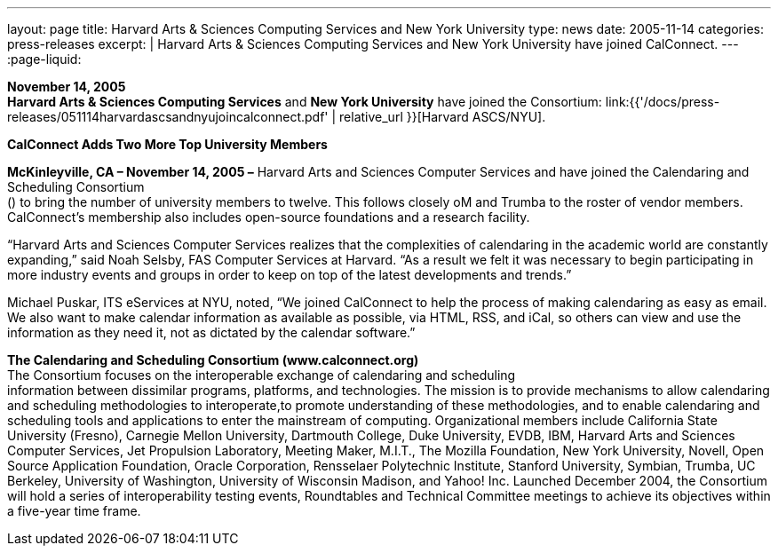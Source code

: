 ---
layout: page
title:  Harvard Arts & Sciences Computing Services and New York University
type: news
date: 2005-11-14
categories: press-releases
excerpt: |
  Harvard Arts & Sciences Computing Services and New York University have joined
  CalConnect.
---
:page-liquid:

*November 14, 2005* +
*Harvard Arts & Sciences Computing Services* and *New York University*
have joined the Consortium:
link:{{'/docs/press-releases/051114harvardascsandnyujoincalconnect.pdf' | relative_url }}[Harvard ASCS/NYU].


*CalConnect Adds Two More Top University Members*

*McKinleyville, CA – November 14, 2005 –* Harvard Arts and Sciences
Computer Services and have joined the Calendaring and Scheduling
Consortium +
() to bring the number of university members to twelve. This follows
closely oM and Trumba to the roster of vendor members. CalConnect’s
membership also includes open-source foundations and a research
facility.

“Harvard Arts and Sciences Computer Services realizes that the
complexities of calendaring in the academic world are constantly
expanding,” said Noah Selsby, FAS Computer Services at Harvard. “As a
result we felt it was necessary to begin participating in more industry
events and groups in order to keep on top of the latest developments and
trends.”

Michael Puskar, ITS eServices at NYU, noted, “We joined CalConnect to
help the process of making calendaring as easy as email. We also want to
make calendar information as available as possible, via HTML, RSS, and
iCal, so others can view and use the information as they need it, not as
dictated by the calendar software.”

*The Calendaring and Scheduling Consortium (www.calconnect.org)* +
The Consortium focuses on the interoperable exchange of calendaring and
scheduling +
information between dissimilar programs, platforms, and technologies.
The mission is to provide mechanisms to allow calendaring and scheduling
methodologies to interoperate,to promote understanding of these
methodologies, and to enable calendaring and scheduling tools and
applications to enter the mainstream of computing. Organizational
members include California State University (Fresno), Carnegie Mellon
University, Dartmouth College, Duke University, EVDB, IBM, Harvard Arts
and Sciences Computer Services, Jet Propulsion Laboratory, Meeting
Maker, M.I.T., The Mozilla Foundation, New York University, Novell, Open
Source Application Foundation, Oracle Corporation, Rensselaer
Polytechnic Institute, Stanford University, Symbian, Trumba, UC
Berkeley, University of Washington, University of Wisconsin Madison, and
Yahoo! Inc. Launched December 2004, the Consortium will hold a series of
interoperability testing events, Roundtables and Technical Committee
meetings to achieve its objectives within a five-year time frame.


